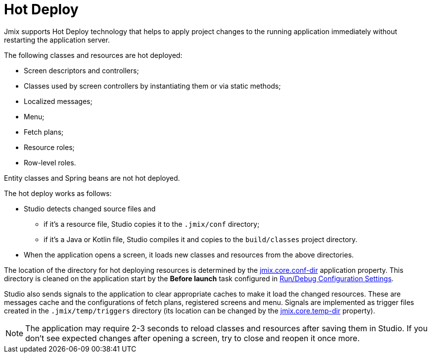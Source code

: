 = Hot Deploy

Jmix supports Hot Deploy technology that helps to apply project changes to the running application immediately without restarting the application server.

The following classes and resources are hot deployed:

* Screen descriptors and controllers;
* Classes used by screen controllers by instantiating them or via static methods;
* Localized messages;
* Menu;
* Fetch plans;
* Resource roles;
* Row-level roles.

Entity classes and Spring beans are not hot deployed.

The hot deploy works as follows:

* Studio detects changed source files and
** if it's a resource file, Studio copies it to the `.jmix/conf` directory;
** if it's a Java or Kotlin file, Studio compiles it and copies to the `build/classes` project directory.
* When the application opens a screen, it loads new classes and resources from the above directories.

The location of the directory for hot deploying resources is determined by the xref:ROOT:app-properties.adoc#jmix.core.conf-dir[jmix.core.conf-dir] application property. This directory is cleaned on the application start by the *Before launch* task configured in xref:studio:project.adoc#run-debug-configuration-settings[Run/Debug Configuration Settings].

Studio also sends signals to the application to clear appropriate caches to make it load the changed resources. These are messages cache and the configurations of fetch plans, registered screens and menu. Signals are implemented as trigger files created in the `.jmix/temp/triggers` directory (its location can be changed by the xref:ROOT:app-properties.adoc#jmix.core.temp-dir[jmix.core.temp-dir] property).

NOTE: The application may require 2-3 seconds to reload classes and resources after saving them in Studio. If you don't see expected changes after opening a screen, try to close and reopen it once more.